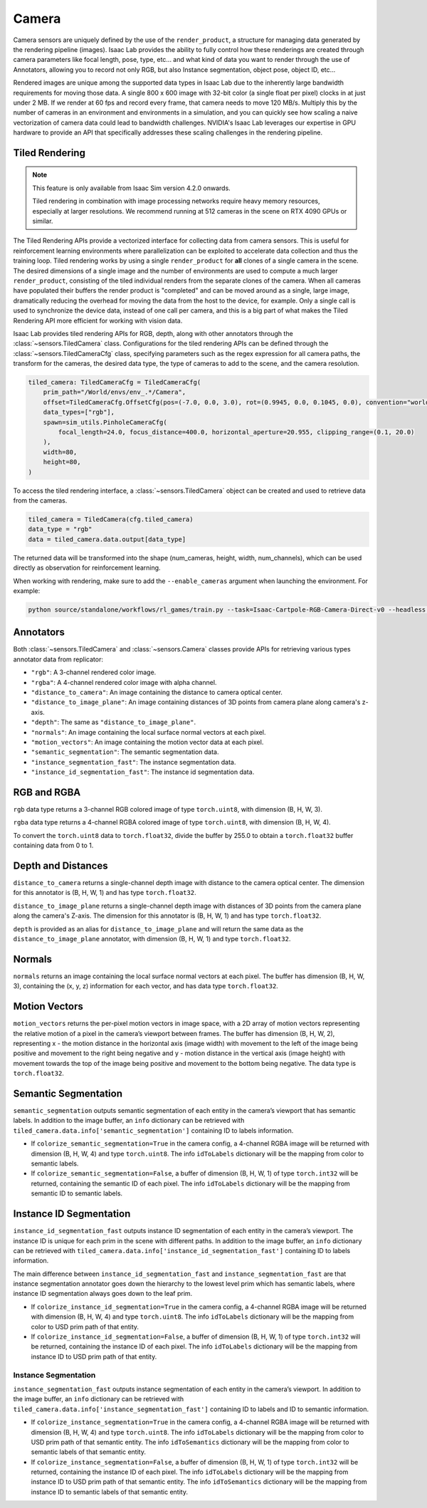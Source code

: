 .. _overview_sensors_camera:


Camera
========

Camera sensors are uniquely defined by the use of the ``render_product``, a structure for managing data generated by the rendering pipeline (images). Isaac Lab provides the ability to fully control how these renderings are created through camera parameters like focal length, pose, type, etc... and what kind of data you want to render through the use of Annotators, allowing you to record not only RGB, but also Instance segmentation, object pose, object ID, etc...

Rendered images are unique among the supported data types in Isaac Lab due to the inherently large bandwidth requirements for moving those data. A single 800 x 600 image with 32-bit color (a single float per pixel) clocks in at just under 2 MB. If we render at 60 fps and record every frame, that camera needs to move 120 MB/s. Multiply this by the number of cameras in an environment and environments in a simulation, and you can quickly see how scaling a naive vectorization of camera data could lead to bandwidth challenges. NVIDIA's Isaac Lab leverages our expertise in GPU hardware to provide an API that specifically addresses these scaling challenges in the rendering pipeline.

Tiled Rendering
~~~~~~~~~~~~~~~~~

.. note::

    This feature is only available from Isaac Sim version 4.2.0 onwards.

    Tiled rendering in combination with image processing networks require heavy memory resources, especially
    at larger resolutions. We recommend running at 512 cameras in the scene on RTX 4090 GPUs or similar.

The Tiled Rendering APIs provide a vectorized interface for collecting data from camera sensors. This is useful for reinforcement learning environments where parallelization can be exploited to accelerate data collection and thus the training loop. Tiled rendering works by using a single ``render_product`` for **all** clones of a single camera in the scene. The desired dimensions of a single image and the number of environments are used to compute a much larger ``render_product``, consisting of the tiled individual renders from the separate clones of the camera. When all cameras have populated their buffers the render product is "completed" and can be moved around as a single, large image, dramatically reducing the overhead for moving the data from the host to the device, for example.  Only a single call is used to synchronize the device data, instead of one call per camera, and this is a big part of what makes the Tiled Rendering API more efficient for working with vision data.

Isaac Lab provides tiled rendering APIs for RGB, depth, along with other annotators through the :class:`~sensors.TiledCamera` class. Configurations for the tiled rendering APIs can be defined through the :class:`~sensors.TiledCameraCfg` class, specifying parameters such as the regex expression for all camera paths, the transform for the cameras, the desired data type, the type of cameras to add to the scene, and the camera resolution.

.. code-block:: python

    tiled_camera: TiledCameraCfg = TiledCameraCfg(
        prim_path="/World/envs/env_.*/Camera",
        offset=TiledCameraCfg.OffsetCfg(pos=(-7.0, 0.0, 3.0), rot=(0.9945, 0.0, 0.1045, 0.0), convention="world"),
        data_types=["rgb"],
        spawn=sim_utils.PinholeCameraCfg(
            focal_length=24.0, focus_distance=400.0, horizontal_aperture=20.955, clipping_range=(0.1, 20.0)
        ),
        width=80,
        height=80,
    )

To access the tiled rendering interface, a :class:`~sensors.TiledCamera` object can be created and used to retrieve data from the cameras.

.. code-block:: python

    tiled_camera = TiledCamera(cfg.tiled_camera)
    data_type = "rgb"
    data = tiled_camera.data.output[data_type]

The returned data will be transformed into the shape (num_cameras, height, width, num_channels), which can be used directly as observation for reinforcement learning.

When working with rendering, make sure to add the ``--enable_cameras`` argument when launching the environment. For example:

.. code-block:: shell

    python source/standalone/workflows/rl_games/train.py --task=Isaac-Cartpole-RGB-Camera-Direct-v0 --headless --enable_cameras


Annotators
~~~~~~~~~~~~~~~~~

Both :class:`~sensors.TiledCamera` and :class:`~sensors.Camera` classes provide APIs for retrieving various types annotator data from replicator:

* ``"rgb"``: A 3-channel rendered color image.
* ``"rgba"``: A 4-channel rendered color image with alpha channel.
* ``"distance_to_camera"``: An image containing the distance to camera optical center.
* ``"distance_to_image_plane"``: An image containing distances of 3D points from camera plane along camera's z-axis.
* ``"depth"``: The same as ``"distance_to_image_plane"``.
* ``"normals"``: An image containing the local surface normal vectors at each pixel.
* ``"motion_vectors"``: An image containing the motion vector data at each pixel.
* ``"semantic_segmentation"``: The semantic segmentation data.
* ``"instance_segmentation_fast"``: The instance segmentation data.
* ``"instance_id_segmentation_fast"``: The instance id segmentation data.

RGB and RGBA
~~~~~~~~~~~~

``rgb`` data type returns a 3-channel RGB colored image of type ``torch.uint8``, with dimension (B, H, W, 3).

``rgba`` data type returns a 4-channel RGBA colored image of type ``torch.uint8``, with dimension (B, H, W, 4).

To convert the ``torch.uint8`` data to ``torch.float32``, divide the buffer by 255.0 to obtain a ``torch.float32`` buffer containing data from 0 to 1.

Depth and Distances
~~~~~~~~~~~~~~~~~~~

``distance_to_camera`` returns a single-channel depth image with distance to the camera optical center. The dimension for this annotator is (B, H, W, 1) and has type ``torch.float32``.

``distance_to_image_plane`` returns a single-channel depth image with distances of 3D points from the camera plane along the camera's Z-axis. The dimension for this annotator is (B, H, W, 1) and has type ``torch.float32``.

``depth`` is provided as an alias for ``distance_to_image_plane`` and will return the same data as the ``distance_to_image_plane`` annotator, with dimension (B, H, W, 1) and type ``torch.float32``.

Normals
~~~~~~~

``normals`` returns an image containing the local surface normal vectors at each pixel. The buffer has dimension (B, H, W, 3), containing the (x, y, z) information for each vector, and has data type ``torch.float32``.

Motion Vectors
~~~~~~~~~~~~~~

``motion_vectors`` returns the per-pixel motion vectors in image space, with a 2D array of motion vectors representing the relative motion of a pixel in the camera’s viewport between frames. The buffer has dimension (B, H, W, 2), representing x - the motion distance in the horizontal axis (image width) with movement to the left of the image being positive and movement to the right being negative and y - motion distance in the vertical axis (image height) with movement towards the top of the image being positive and movement to the bottom being negative. The data type is ``torch.float32``.

Semantic Segmentation
~~~~~~~~~~~~~~~~~~~~~

``semantic_segmentation`` outputs semantic segmentation of each entity in the camera’s viewport that has semantic labels. In addition to the image buffer, an ``info`` dictionary can be retrieved with ``tiled_camera.data.info['semantic_segmentation']`` containing ID to labels information.

- If ``colorize_semantic_segmentation=True`` in the camera config, a 4-channel RGBA image will be returned with dimension (B, H, W, 4) and type ``torch.uint8``. The info ``idToLabels`` dictionary will be the mapping from color to semantic labels.

- If ``colorize_semantic_segmentation=False``, a buffer of dimension (B, H, W, 1) of type ``torch.int32`` will be returned, containing the semantic ID of each pixel. The info ``idToLabels`` dictionary will be the mapping from semantic ID to semantic labels.

Instance ID Segmentation
~~~~~~~~~~~~~~~~~~~~~~~~

``instance_id_segmentation_fast`` outputs instance ID segmentation of each entity in the camera’s viewport. The instance ID is unique for each prim in the scene with different paths. In addition to the image buffer, an ``info`` dictionary can be retrieved with ``tiled_camera.data.info['instance_id_segmentation_fast']`` containing ID to labels information.

The main difference between ``instance_id_segmentation_fast`` and ``instance_segmentation_fast`` are that instance segmentation annotator goes down the hierarchy to the lowest level prim which has semantic labels, where instance ID segmentation always goes down to the leaf prim.

- If ``colorize_instance_id_segmentation=True`` in the camera config, a 4-channel RGBA image will be returned with dimension (B, H, W, 4) and type ``torch.uint8``. The info ``idToLabels`` dictionary will be the mapping from color to USD prim path of that entity.

- If ``colorize_instance_id_segmentation=False``, a buffer of dimension (B, H, W, 1) of type ``torch.int32`` will be returned, containing the instance ID of each pixel. The info ``idToLabels`` dictionary will be the mapping from instance ID to USD prim path of that entity.

Instance Segmentation
"""""""""""""""""""""

``instance_segmentation_fast`` outputs instance segmentation of each entity in the camera’s viewport. In addition to the image buffer, an ``info`` dictionary can be retrieved with ``tiled_camera.data.info['instance_segmentation_fast']`` containing ID to labels and ID to semantic information.

- If ``colorize_instance_segmentation=True`` in the camera config, a 4-channel RGBA image will be returned with dimension (B, H, W, 4) and type ``torch.uint8``. The info ``idToLabels`` dictionary will be the mapping from color to USD prim path of that semantic entity. The info ``idToSemantics`` dictionary will be the mapping from color to semantic labels of that semantic entity.

- If ``colorize_instance_segmentation=False``, a buffer of dimension (B, H, W, 1) of type ``torch.int32`` will be returned, containing the instance ID of each pixel. The info ``idToLabels`` dictionary will be the mapping from instance ID to USD prim path of that semantic entity. The info ``idToSemantics`` dictionary will be the mapping from instance ID to semantic labels of that semantic entity.

